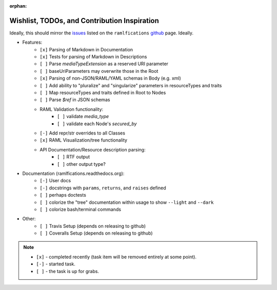 :orphan:

Wishlist, TODOs, and Contribution Inspiration
=============================================

Ideally, this should mirror the `issues`_ listed on the ``ramlfications`` `github`_ page.  Ideally.

* Features:
    * ``[x]`` Parsing of Markdown in Documentation
    * ``[x]`` Tests for parsing of Markdown in Descriptions
    * ``[ ]`` Parse `mediaTypeExtension` as a reserved URI parameter
    * ``[ ]`` baseUriParameters may overwrite those in the Root
    * ``[x]`` Parsing of non-JSON/RAML/YAML schemas in Body (e.g. xml)
    * ``[ ]`` Add ability to "pluralize" and "singularize" parameters in resourceTypes and traits
    * ``[ ]`` Map resourceTypes and traits defined in Root to Nodes
    * ``[ ]`` Parse `$ref` in JSON schemas
    * RAML Validation functionality:
        - ``[ ]`` validate `media_type`
        - ``[ ]`` validate each Node's `secured_by`

    * ``[-]`` Add repr/str overrides to all Classes
    * ``[x]`` RAML Visualization/tree functionality
    * API Documentation/Resource description parsing:
        - ``[ ]`` RTF output
        - ``[ ]`` other output type?

* Documentation (ramlfications.readthedocs.org):
    - ``[-]`` User docs
    - ``[-]`` docstrings with ``params``, ``returns``, and ``raises`` defined
    - ``[ ]`` perhaps doctests
    - ``[ ]`` colorize the "tree" documentation within usage to show ``--light`` and ``--dark``
    - ``[ ]`` colorize bash/terminal commands

* Other:
    * ``[ ]`` Travis Setup (depends on releasing to github)
    * ``[ ]`` Coveralls Setup (depends on releasing to github)

.. note::
    * ``[x]`` - completed recently (task item will be removed entirely at some point).
    * ``[-]`` - started task.
    * ``[ ]`` - the task is up for grabs.

.. _`github`: https://github.com/spotify/ramlfications
.. _`issues`: https://github.com/spotify/ramlfications/issues
